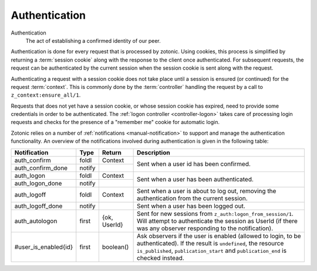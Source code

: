 .. _manual-authentication:

Authentication
--------------

Authentication
  The act of establishing a confirmed identity of our peer.


Authentication is done for every request that is processed by zotonic. Using cookies, this process is simplified by returning a :term:`session cookie` along with the response to the client once authenticated. For subsequent requests, the request can be authenticated by the current session when the session cookie is sent along with the request.

Authenticating a request with a session cookie does not take place until a session is ensured (or continued) for the request :term:`context`. This is commonly done by the :term:`controller` handling the request by a call to ``z_context:ensure_all/1``.

Requests that does not yet have a session cookie, or whose session cookie has expired, need to provide some credentials in order to be authenticated. The :ref:`logon controller <controller-logon>` takes care of processing login requests and checks for the presence of a "remember me" cookie for automatic login. 

Zotonic relies on a number of :ref:`notifications <manual-notification>` to support and manage the authentication functionality. An overview of the notifications involved during authentication is given in the following table:

+--------------------+----------+----------+------------------------------------------+
|Notification        |Type      |Return    |Description                               |
+====================+==========+==========+==========================================+
|auth_confirm        |foldl     |Context   |Sent when a user id has been confirmed.   |
|                    |          |          |                                          |
|                    |          |          |                                          |
|                    |          |          |                                          |
+--------------------+----------+----------+                                          |
|auth_confirm_done   |notify    |          |                                          |
+--------------------+----------+----------+------------------------------------------+
|auth_logon          |foldl     |Context   |Sent when a user has been authenticated.  |
|                    |          |          |                                          |
|                    |          |          |                                          |
+--------------------+----------+----------+                                          |
|auth_logon_done     |notify    |          |                                          |
+--------------------+----------+----------+------------------------------------------+
|auth_logoff         |foldl     |Context   |Sent when a user is about to log out,     |
|                    |          |          |removing the authentication from the      |
|                    |          |          |current session.                          |
|                    |          |          |                                          |
|                    |          |          |                                          |
|                    |          |          |                                          |
|                    |          |          |                                          |
|                    |          |          |                                          |
+--------------------+----------+----------+------------------------------------------+
|auth_logoff_done    |notify    |          |Sent when a user has been logged out.     |
|                    |          |          |                                          |
|                    |          |          |                                          |
+--------------------+----------+----------+------------------------------------------+
|auth_autologon      |first     |{ok,      |Sent for new sessions from                |
|                    |          |UserId}   |``z_auth:logon_from_session/1``. Will     |
|                    |          |          |attempt to authenticate the session as    |
|                    |          |          |UserId (if there was any observer         |
|                    |          |          |responding to the notification).          |
+--------------------+----------+----------+------------------------------------------+
|#user_is_enabled{id}|first     |boolean() |Ask observers if the user is enabled      |
|                    |          |          |(allowed to login, to be                  |
|                    |          |          |authenticated). If the result is          |
|                    |          |          |``undefined``, the resource               |
|                    |          |          |``is_published``, ``publication_start``   |
|                    |          |          |and ``publication_end`` is checked        |
|                    |          |          |instead.                                  |
|                    |          |          |                                          |
+--------------------+----------+----------+------------------------------------------+
